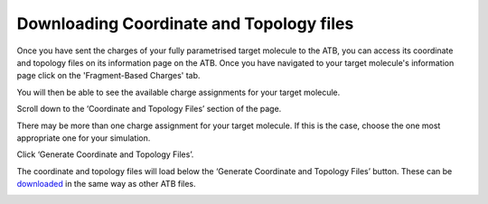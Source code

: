 Downloading Coordinate and Topology files
===========================================

Once you have sent the charges of your fully parametrised target molecule to the ATB, you can access its coordinate and topology files on its information page on the ATB. Once you have navigated to your target molecule's information page click on the 'Fragment-Based Charges' tab.

.. image:: images/Fragment-Based_Charges_tab.png
   :width: 80%

You will then be able to see the available charge assignments for your target molecule.

.. image:: images/available_charge_assignments.png
   :width: 80%

Scroll down to the ‘Coordinate and Topology Files’ section of the page.

.. image:: images/coordinate_and_topology_files.png
   :width: 80%

There may be more than one charge assignment for your target molecule. If this is the case, choose the one most appropriate one for your simulation. 

.. image:: images/choose_oframp_ID.png
   :width: 80%

Click ‘Generate Coordinate and Topology Files’.

.. image:: images/generate_coordinate_and_topology_files.png
   :width: 80%

The coordinate and topology files will load below the ‘Generate Coordinate and Topology Files’ button. These can be `downloaded <https://atb-uq.github.io/atb_docs/general/downloading_files.html>`_ in the same way as other ATB files. 

.. image:: images/loaded_coordinate_and_topology_files.png
   :width: 80%


